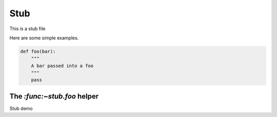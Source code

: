 Stub
====

This is a stub file

Here are some simple examples.

.. code-block:: python

    def foo(bar):
        """
        A bar passed into a foo
        """
        pass


The `:func:~stub.foo` helper
----------------------------------------


Stub demo
